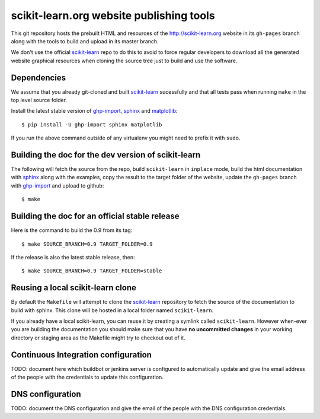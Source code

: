 scikit-learn.org website publishing tools
=========================================

This git repository hosts the prebuilt HTML and resources of the
http://scikit-learn.org website in its ``gh-pages`` branch along with
the tools to build and upload in its master branch.

We don't use the official `scikit-learn`_ repo to do this to avoid to
force regular developers to download all the generated website graphical
resources when cloning the source tree just to build and use the software.


Dependencies
------------

We assume that you already git-cloned and built `scikit-learn`_
sucessfully and that all tests pass when running ``make`` in the top
level source folder.

Install the latest stable version of ghp-import_, sphinx_ and matplotlib_::

    $ pip install -U ghp-import sphinx matplotlib

If you run the above command outside of any virtualenv you might need to
prefix it with ``sudo``.


.. _`scikit-learn`: https://github.com/scikit-learn/scikit-learn
.. _ghp-import: http://sphinx.pocoo.org/
.. _sphinx: http://sphinx.pocoo.org/
.. _matplotlib: http://matplotlib.sourceforge.net/


Building the doc for the dev version of scikit-learn
----------------------------------------------------

The following will fetch the source from the repo, build ``scikit-learn``
in ``inplace`` mode, build the html documentation with sphinx_ along
with the examples, copy the result to the target folder of the website,
update the ``gh-pages`` branch with ghp-import_ and upload to github::

  $ make


Building the doc for an official stable release
-----------------------------------------------

Here is the command to build the 0.9 from its tag::

  $ make SOURCE_BRANCH=0.9 TARGET_FOLDER=0.9

If the release is also the latest stable release, then::

  $ make SOURCE_BRANCH=0.9 TARGET_FOLDER=stable


Reusing a local scikit-learn clone
----------------------------------

By default the ``Makefile`` will attempt to clone the scikit-learn_
repository to fetch the source of the documentation to build
with sphinx. This clone will be hosted in a local folder named
``scikit-learn``.

If you already have a local scikit-learn, you can reuse it by creating
a symlink called ``scikit-learn``. However when-ever you are building
the documentation you should make sure that you have **no uncommitted
changes** in your working directory or staging area as the Makefile
might try to checkout out of it.


Continuous Integration configuration
------------------------------------

TODO: document here which buildbot or jenkins server is configured to
automatically update and give the email address of the people with the
credentials to update this configuration.


DNS configuration
-----------------

TODO: document the DNS configuration and give the email of the people
with the DNS configuration credentials.
